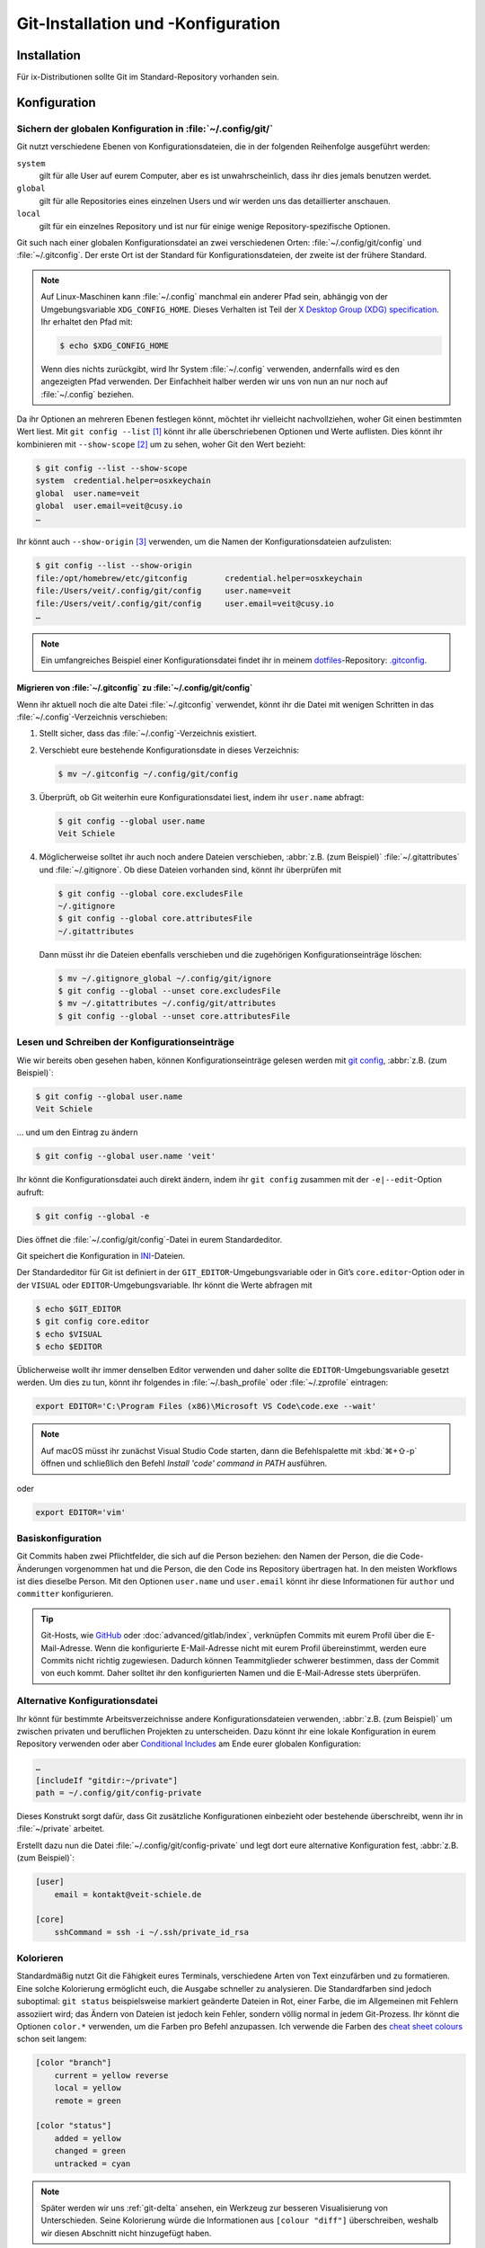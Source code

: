 .. SPDX-FileCopyrightText: 2020 Veit Schiele
..
.. SPDX-License-Identifier: BSD-3-Clause

Git-Installation und -Konfiguration
===================================

Installation
------------

Für ix-Distributionen sollte Git im Standard-Repository vorhanden sein.

.. tab:: Debian/Ubuntu

   Das Paket `git-all <https://packages.debian.org/stable/git-all>`_ stellt euch
   eine vollständige Umgebung für Git bereit. Dieses installiert ihr wie folgt:

   .. code-block:: console

    $ sudo apt install git-all

   Geht es ausschliesslich um Git, genügt das Paket namens
   `git <https://packages.debian.org/stable/git>`_:

   .. code-block:: console

    $ sudo apt install git

   Mit der Bash-Autovervollständigung lässt sich Git auf der Kommandozeile
   einfacher bedienen. Das entsprechende Paket dazu heisst
   `bash-completion <https://packages.debian.org/stable/bash-completion>`_
   und ihr installiert es wie folgt:

   .. code-block:: console

    $ sudo apt install bash-completion

.. tab:: macOS

   Es gibt verschiedene Möglichkeiten, Git auf einem Mac zu installieren. Am
   einfachsten ist es vermutlich, die Xcode Command Line Tools zu installieren.
   Hierfür müsst ihr nur ``git`` das erste Mal vom Terminal aufrufen:

   .. code-block:: console

    $ git --version

   ``git-completion`` könnt ihr mit `Homebrew <https://brew.sh/>`_ installieren:

   Anschließend müsst ihr folgende Zeile in der Datei ``~/.bash_profile`` hinzufügen:

   .. code-block:: bash

    [[ -r "$(brew --prefix)/etc/profile.d/bash_completion.sh" ]] && . "$(brew --prefix)/etc/profile.d/bash_completion.sh"

.. tab:: Windows

   Ruft dazu https://git-scm.com/download/win auf und startet den passenden
   Download dazu.

   .. seealso::
      * `git for windows <https://gitforwindows.org/>`__

.. _git-config:

Konfiguration
-------------

Sichern der globalen Konfiguration in :file:`~/.config/git/`
~~~~~~~~~~~~~~~~~~~~~~~~~~~~~~~~~~~~~~~~~~~~~~~~~~~~~~~~~~~~

Git nutzt verschiedene Ebenen von Konfigurationsdateien, die in der folgenden
Reihenfolge ausgeführt werden:

``system``
    gilt für alle User auf eurem Computer, aber es ist unwahrscheinlich, dass
    ihr dies jemals benutzen werdet.
``global``
    gilt für alle Repositories eines einzelnen Users und wir werden uns das
    detaillierter anschauen.
``local``
    gilt für ein einzelnes Repository und ist nur für einige wenige
    Repository-spezifische Optionen.

Git such nach einer globalen Konfigurationsdatei an zwei verschiedenen Orten:
:file:`~/.config/git/config` und :file:`~/.gitconfig`. Der erste Ort ist der
Standard für Konfigurationsdateien, der zweite ist der frühere Standard.

.. note::
   Auf Linux-Maschinen kann :file:`~/.config` manchmal ein anderer Pfad sein,
   abhängig von der Umgebungsvariable ``XDG_CONFIG_HOME``. Dieses Verhalten ist
   Teil der `X Desktop Group (XDG) specification
   <https://wiki.archlinux.org/title/XDG_Base_Directory#Specification>`_. Ihr
   erhaltet den Pfad mit:

   .. code-block:: ini

      $ echo $XDG_CONFIG_HOME

   Wenn dies nichts zurückgibt, wird Ihr System :file:`~/.config` verwenden,
   andernfalls wird es den angezeigten Pfad verwenden. Der Einfachheit halber
   werden wir uns von nun an nur noch auf :file:`~/.config` beziehen.

.. seealso::
   * `git config files <https://git-scm.com/docs/git-config#FILES>`_

Da ihr Optionen an mehreren Ebenen festlegen könnt, möchtet ihr vielleicht
nachvollziehen, woher Git einen bestimmten Wert liest. Mit ``git config --list``
[#]_ könnt ihr alle überschriebenen Optionen und Werte auflisten. Dies könnt
ihr kombinieren mit ``--show-scope`` [#]_ um zu sehen, woher Git den Wert
bezieht:

.. code-block:: console

   $ git config --list --show-scope
   system  credential.helper=osxkeychain
   global  user.name=veit
   global  user.email=veit@cusy.io
   …

Ihr könnt auch ``--show-origin`` [#]_ verwenden, um die Namen der
Konfigurationsdateien aufzulisten:

.. code-block:: console

   $ git config --list --show-origin
   file:/opt/homebrew/etc/gitconfig        credential.helper=osxkeychain
   file:/Users/veit/.config/git/config     user.name=veit
   file:/Users/veit/.config/git/config     user.email=veit@cusy.io
   …

.. note::
    Ein umfangreiches Beispiel einer Konfigurationsdatei findet ihr in meinem
    `dotfiles <https://github.com/veit/dotfiles/>`_-Repository: `.gitconfig
    <https://github.com/veit/dotfiles/blob/main/.config/git/config>`_.

.. _migrate-git-config:

Migrieren von :file:`~/.gitconfig` zu :file:`~/.config/git/config`
::::::::::::::::::::::::::::::::::::::::::::::::::::::::::::::::::

Wenn ihr aktuell noch die alte Datei :file:`~/.gitconfig` verwendet, könnt ihr
die Datei mit wenigen Schritten in das :file:`~/.config`-Verzeichnis
verschieben:

#. Stellt sicher, dass das :file:`~/.config`-Verzeichnis existiert.
#. Verschiebt eure bestehende Konfigurationsdate in dieses Verzeichnis:

   .. code-block:: console

      $ mv ~/.gitconfig ~/.config/git/config

#. Überprüft, ob Git weiterhin eure Konfigurationsdatei liest, indem ihr
   ``user.name`` abfragt:

   .. code-block:: console

      $ git config --global user.name
      Veit Schiele

#. Möglicherweise solltet ihr auch noch andere Dateien verschieben, :abbr:`z.B.
   (zum Beispiel)` :file:`~/.gitattributes` und :file:`~/.gitignore`. Ob diese Dateien vorhanden sind, könnt ihr überprüfen mit

   .. code-block:: console

      $ git config --global core.excludesFile
      ~/.gitignore
      $ git config --global core.attributesFile
      ~/.gitattributes

   Dann müsst ihr die Dateien ebenfalls verschieben und die zugehörigen Konfigurationseinträge löschen:

   .. code-block:: console

      $ mv ~/.gitignore_global ~/.config/git/ignore
      $ git config --global --unset core.excludesFile
      $ mv ~/.gitattributes ~/.config/git/attributes
      $ git config --global --unset core.attributesFile

Lesen und Schreiben der Konfigurationseinträge
~~~~~~~~~~~~~~~~~~~~~~~~~~~~~~~~~~~~~~~~~~~~~~

Wie wir bereits oben gesehen haben, können Konfigurationseinträge gelesen werden
mit `git config <https://git-scm.com/docs/git-config>`_, :abbr:`z.B. (zum
Beispiel)`:

.. code-block:: console

   $ git config --global user.name
   Veit Schiele

… und um den Eintrag zu ändern

.. code-block:: console

   $ git config --global user.name 'veit'

Ihr könnt die Konfigurationsdatei auch direkt ändern, indem ihr ``git config``
zusammen mit der ``-e|--edit``-Option aufruft:

.. code-block:: console

   $ git config --global -e

Dies öffnet die :file:`~/.config/git/config`-Datei in eurem Standardeditor.

Git speichert die Konfiguration in `INI
<https://de.wikipedia.org/wiki/Initialisierungsdatei>`_-Dateien.

Der Standardeditor für Git ist definiert in der ``GIT_EDITOR``-Umgebungsvariable
oder in Git’s ``core.editor``-Option oder in der ``VISUAL`` oder
``EDITOR``-Umgebungsvariable. Ihr könnt die Werte abfragen mit

.. code-block:: console

   $ echo $GIT_EDITOR
   $ git config core.editor
   $ echo $VISUAL
   $ echo $EDITOR

Üblicherweise wollt ihr immer denselben Editor verwenden und daher sollte die
``EDITOR``-Umgebungsvariable gesetzt werden. Um dies zu tun, könnt ihr folgendes
in :file:`~/.bash_profile` oder :file:`~/.zprofile` eintragen:

.. code-block:: sh

   export EDITOR='C:\Program Files (x86)\Microsoft VS Code\code.exe --wait'

.. note::
   Auf macOS müsst ihr zunächst Visual Studio Code starten, dann die
   Befehlspalette mit :kbd:`⌘+⇧-p` öffnen und schließlich den Befehl *Install
   'code' command in PATH* ausführen.

oder

.. code-block:: sh

   export EDITOR='vim'

.. _basic-git-config:

Basiskonfiguration
~~~~~~~~~~~~~~~~~~

Git Commits haben zwei Pflichtfelder, die sich auf die Person beziehen: den Namen der Person, die die Code-Änderungen vorgenommen hat und die Person, die den
Code ins Repository übertragen hat. In den meisten Workflows ist dies dieselbe
Person. Mit den Optionen ``user.name`` und ``user.email`` könnt ihr diese
Informationen für ``author`` und ``committer`` konfigurieren.

.. tip::
   Git-Hosts, wie `GitHub <https://github.com>`_ oder
   :doc:`advanced/gitlab/index`, verknüpfen Commits mit eurem Profil über die
   E-Mail-Adresse. Wenn die konfigurierte E-Mail-Adresse nicht mit eurem Profil
   übereinstimmt, werden eure Commits nicht richtig zugewiesen. Dadurch können
   Teammitglieder schwerer bestimmen, dass der Commit von euch kommt. Daher
   solltet ihr den konfigurierten Namen und die E-Mail-Adresse stets überprüfen.

.. _includeif:

Alternative Konfigurationsdatei
~~~~~~~~~~~~~~~~~~~~~~~~~~~~~~~

Ihr könnt für bestimmte Arbeitsverzeichnisse andere Konfigurationsdateien
verwenden, :abbr:`z.B. (zum Beispiel)` um zwischen privaten und beruflichen
Projekten zu unterscheiden. Dazu könnt ihr eine lokale Konfiguration in eurem
Repository verwenden oder aber `Conditional Includes
<https://git-scm.com/docs/git-config#_conditional_includes>`_ am Ende eurer
globalen Konfiguration:

.. code-block:: ini

   …
   [includeIf "gitdir:~/private"]
   path = ~/.config/git/config-private

Dieses Konstrukt sorgt dafür, dass Git zusätzliche Konfigurationen einbezieht
oder bestehende überschreibt, wenn ihr in :file:`~/private` arbeitet.

Erstellt dazu nun die Datei :file:`~/.config/git/config-private` und legt dort
eure alternative Konfiguration fest, :abbr:`z.B. (zum Beispiel)`:

.. code-block:: ini

   [user]
       email = kontakt@veit-schiele.de

   [core]
       sshCommand = ssh -i ~/.ssh/private_id_rsa

.. seealso::
   * `core.sshCommand
     <https://git-scm.com/docs/git-config#Documentation/git-config.txt-coresshCommand>`_

.. _git-colouring:

Kolorieren
~~~~~~~~~~

Standardmäßig nutzt Git die Fähigkeit eures Terminals, verschiedene Arten von
Text einzufärben und zu formatieren. Eine solche Kolorierung ermöglicht euch,
die Ausgabe schneller zu analysieren. Die Standardfarben sind jedoch suboptimal:
``git status`` beispielsweise markiert geänderte Dateien in Rot, einer Farbe,
die im Allgemeinen mit Fehlern assoziiert wird; das Ändern von Dateien ist
jedoch kein Fehler, sondern völlig normal in jedem Git-Prozess. Ihr könnt die
Optionen ``color.*`` verwenden, um die Farben pro Befehl anzupassen. Ich
verwende die Farben des `cheat sheet colours
<https://web.archive.org/web/20180223152317/https://cheat.errtheblog.com/s/git>`_
schon seit langem:

.. code-block:: ini

   [color "branch"]
       current = yellow reverse
       local = yellow
       remote = green

   [color "status"]
       added = yellow
       changed = green
       untracked = cyan

.. note::
   Später werden wir uns :ref:`git-delta` ansehen, ein Werkzeug zur besseren
   Visualisierung von Unterschieden. Seine Kolorierung würde die Informationen
   aus ``[colour "diff"]`` überschreiben, weshalb wir diesen Abschnitt nicht
   hinzugefügt haben.

.. _git-autocorrect:

Befehle korrigieren
~~~~~~~~~~~~~~~~~~~

Wenn ihr bei der Eingabe eines Git-Befehls einen Fehler macht, werden
standardmäßig ähnliche Befehle aufgelistet und das Programm beendet:

.. code-block:: console

   $ git comit -m ':wrench: Update git config'
   git: 'comit' ist kein Git-Befehl. Siehe 'git --help'.

   Der ähnlichste Befehl ist
       commit

Ihr könnt Git aber auch mit ``git config --global help.autoCorrect immediate``
[#]_ so konfigurieren, dass der erste Treffer automatisch ausgeführt wird:

.. code-block:: console

   $ git comit -m ':wrench: Update git config'
   WARNUNG: Sie haben Git-Befehl 'comit' ausgeführt, welcher nicht existiert.
   Setze fort unter der Annahme, dass Sie 'commit' meinten.
   [main 48cafbf5f] :wrench: Update git config

Git korrigiert jedoch nur dann automatisch, wenn ein Befehl eine ausreichend
große Übereinstimmung aufweist. Wenn es mehrere potenzielle Übereinstimmungen
gibt, werden diese aufgelistet und die Korrektur wird abgebrochen:

.. code-block:: console

   $ git co -m ':wrench: Update git config'
   git: 'co' is not a git command. See 'git --help'.

   The most similar commands are
       commit
       clone
       log

Wenn euch die automatische Korrektur eines Befehls zu viel ist, könnt ihr
stattdessen den *Prompt*-Modus verwenden:

.. code-block:: console

   $ git config --global help.autoCorrect prompt
   $ git comit -m ':wrench: Update git config'
   WARNUNG: Sie haben Git-Befehl 'comit' ausgeführt, welcher nicht existiert.
   Stattdessen 'commit' ausführen (y/N)? y
   [main 48cafbf5f] :wrench: Update git config

.. _git-pagination:

Paginierung
~~~~~~~~~~~

Ihr könnt die Paginierung standardmäßig für einen Befehl aktivieren, indem ihr
die entsprechende Option setzt: :samp:`pager.{CMD} = true`, [#]_ zum Beispiel,
um den Git-Status auf Paginierung umzustellen:

.. code-block:: console

   $ git config --global pager.status true

.. _credential-helper:

Anmeldedaten verwalten
~~~~~~~~~~~~~~~~~~~~~~

Seit der Git-Version 1.7.9 lassen sich die Zugangsdaten zu git-Repositories mit
`gitcredentials <https://git-scm.com/docs/gitcredentials>`_ verwalten. Um diese
zu nutzen, könnt ihr :abbr:`z.B. (zum Beispiel)` folgendes angeben:

.. code-block:: console

    $ git config --global credential.helper Cache

Hiermit wird euer Passwort für 15 Minuten im Cache-Speicher gehalten. Der Timeout
kann :abbr:`ggf. (gegebenenfalls)` erhöht werden, :abbr:`z.B. (zum Beispiel)` mit:

.. code-block:: console

   $ git config --global credential.helper 'cache --timeout=3600'

.. tab:: Debian/Ubuntu

   Unter Linux müsst ihr einen :abbr:`sog: (sogenannten)` `Credential Store
   <https://github.com/git-ecosystem/git-credential-manager/blob/release/docs/credstores.md>`_
   auswählen. In den meisten Fällen werdet ihr euch für die *Secret Service API*
   entscheiden, wie :abbr:`z.B. (zum Beispiel)` ``libsecret`` von Git, den ihr
   auswählen könnt mit:

   .. code-block:: console

      $ git config --global credential.credentialStore secretservice

.. tab:: macOS

   Unter macOS lässt sich mit ``osxkeychain`` die Schlüsselbundverwaltung
   (*Keychain*) nutzen um die Zugangsdaten zu speichern. ``osxkeychain`` setzt
   Git in der Version 1.7.10 oder neuer voraus und kann im selben Verzeichnis
   wie Git installiert werden mit:

   .. code-block:: console

      $ git credential-osxkeychain
      git: 'credential-osxkeychain' is not a git command. See 'git --help'.
      $ curl -s -O http://github-media-downloads.s3.amazonaws.com/osx/git-credential-osxkeychain
      $ chmod u+x git-credential-osxkeychain
      $ sudo mv git-credential-osxkeychain /usr/bin/
      Password:
      git config --global credential.helper osxkeychain

   Dies trägt folgendes in die :file:`~/.gitconfig`-Datei ein:

   .. code-block:: ini

      [credential]
          helper = osxkeychain

   Alternativ könnt ihr auch den `Git Credential Manager
   <https://github.com/git-ecosystem/git-credential-manager>`_ installieren mit

   .. code-block:: console

       brew install --cask git-credential-manager

.. tab:: Windows

   Für Windows steht der `Git Credential Manager (GCM)
   <https://github.com/git-ecosystem/git-credential-manager>`_ zur Verfügung. Er
   ist integriert in `Git for Windows <https://git-scm.com/download/win>`_ und
   wird standardmäßig mitinstalliert. Zusätzlich besteht jedoch auch ein
   eigenständiges Installationsprogramm in
   `Releases <https://github.com/git-ecosystem/git-credential-manager/releases>`_.

   GCM wird mit dem nachfolgenden Aufruf konfiguriert:

   .. code-block:: console

      $ git credential-manager configure
      Configuring component 'Git Credential Manager'...
      Configuring component 'Azure Repos provider'...

   Dies trägt den ``[credential]``-Abschnitt in eure :file:`~/.gitconfig`-Datei
   ein:

   .. code-block:: ini

      [credential]
          helper =
          helper = C:/Program\\ Files/Git/mingw64/bin/git-credential-manager.exe

   Nun öffnet sich beim Clonen eines Repository ein Fenster des GCM und fordert
   euch zur Eingabe eurer Zugangsdaten auf.

   Zudem wird die :file:`~/.gitconfig`-Datei ergänzt, :abbr:`z.B. (zum
   Beispiel)` um die folgenden beiden Zeilen:

   .. code-block:: ini

      [credential "https://ce.cusy.io"]
          provider = generic

.. seealso::
   * `Git Credential Manager: authentication for everyone
     <https://github.blog/security/application-security/git-credential-manager-authentication-for-everyone/>`_

.. _gitignore:

Die :file:`.gitignore`-Datei
~~~~~~~~~~~~~~~~~~~~~~~~~~~~

In der :file:`.gitignore`-Datei eines Repository könnt ihr Dateien von der
Versionsverwaltung ausschließen. Eine typische :file:`.gitignore`-Datei kann
:abbr:`z.B. (zum Beispiel)` so aussehen:

.. code-block:: ini

   /logs/*
   !logs/.gitkeep
   /tmp
   *.swp

Dabei verwendet Git `Globbing <https://linux.die.net/man/7/glob>`_-Muster,
:abbr:`u.a. (unter anderem)`:

+-------------------------------+-----------------------------------+-------------------------------+
| Muster                        | Beispiel                          | Erläuterung                   |
+===============================+===================================+===============================+
| .. code-block:: console       | :file:`logs/instance.log`,        | Ihr könnt zwei Sternchen      |
|                               | :file:`logs/instance/error.log`,  | voranstellen um Verzeichnisse |
|     **/logs                   | :file:`prod/logs/instance.log`    | an einer beliebigen Stelle im |
|                               |                                   | Verzeichnisbaum zu finden.    |
+-------------------------------+-----------------------------------+-------------------------------+
| .. code-block:: console       | :file:`logs/instance.log`,        | Ihr könnt zwei Sternchen      |
|                               | :file:`prod/logs/instance.log`    | voranstellen um Dateien anhand|
|     **/logs/instance.log      | aber nicht                        | ihres Namens in einem         |
|                               | :file:`logs/prod/instance.log`    | übergeordneten Verzeichnis zu |
|                               |                                   | finden.                       |
+-------------------------------+-----------------------------------+-------------------------------+
| .. code-block:: console       | :file:`instance.log`,             | Ein Sternchen ist ein         |
|                               | :file:`error.log`,                | Platzhalter für null oder     |
|     *.log                     | :file:`logs/instance.log`         | mehr Zeichen.                 |
+-------------------------------+-----------------------------------+-------------------------------+
| .. code-block:: console       | :file:`/logs/instance.log`,       | Ein vor ein Muster gestelltes |
|                               | :file:`/logs/error.log`,          | Anführungszeichen ignoriert   |
|     /logs                     | nicht jedoch                      | dieses. Wenn eine Datei mit   |
|     !/logs/.gitkeep           | :file:`/logs/.gitkeep` oder       | einem Muster übereinstimmt,   |
|                               | :file:`/instance.log`             | aber auch mit einem           |
|                               |                                   | negierenden, das später       |
|                               |                                   | definiert ist, wird sie nicht |
|                               |                                   | ignoriert.                    |
+-------------------------------+-----------------------------------+-------------------------------+
| .. code-block:: console       | :file:`/instance.log`,            | Mit dem vorangestellten       |
|                               | nicht jedoch                      | Schrägstrich passt das Muster |
|     /instance.log             | :file:`logs/instance.log`         | nur zu Dateien im             |
|                               |                                   | Stammverzeichnis des          |
|                               |                                   | Repository.                   |
+-------------------------------+-----------------------------------+-------------------------------+
| .. code-block:: console       | :file:`instance.log`,             | Üblicherweise passen die      |
|                               | :file:`logs/instance.log`         | Muster zu Dateien in jedem    |
|     instance.log              |                                   | Verzeichnis.                  |
+-------------------------------+-----------------------------------+-------------------------------+
| .. code-block:: console       | :file:`instance0.log`,            | Ein Fragezeichen passt genau  |
|                               | :file:`instance1.log`,            | zu einem Zeichen.             |
|     instance?.log             | aber nicht                        |                               |
|                               | :file:`instance.log` oder         |                               |
|                               | :file:`instance10.log`            |                               |
+-------------------------------+-----------------------------------+-------------------------------+
| .. code-block:: console       | :file:`instance0.log`,            | Eckige Klammern können        |
|                               | :file:`instance1.log`,            | verwendet werden um ein       |
|     instance[0-9].log         | aber nicht                        | einzelnes Zeichen aus einem   |
|                               | :file:`instance.log` oder         | bestimmten Bereich zu finden. |
|                               | :file:`instance10.log`            |                               |
+-------------------------------+-----------------------------------+-------------------------------+
| .. code-block:: console       | :file:`instance0.log`,            | Eckige Klammern passen        |
|                               | :file:`instance1.log`,            | auf ein einzelnes Zeichen     |
|     instance[01].log          | aber nicht                        | aus einer bestimmten Menge.   |
|                               | :file:`instance2.log` oder        |                               |
|                               | :file:`instance01.log`            |                               |
+-------------------------------+-----------------------------------+-------------------------------+
| .. code-block:: console       | :file:`instance2.log`,            | Ein Ausrufezeichen kann       |
|                               | aber nicht                        | verwendet werden um ein       |
|     instance[!01].log         | :file:`instance0.log`,            | beliebiges Zeichen aus einer  |
|                               | :file:`instance1.log` oder        | angegebenen Menge zu finden.  |
|                               | :file:`instance01.log`            |                               |
+-------------------------------+-----------------------------------+-------------------------------+
| .. code-block:: console       | :file:`logs`                      | Wenn kein Schrägstrich        |
|                               | :file:`logs/instance.log`         | anhängt, passt das Muster     |
|     logs                      | :file:`prod/logs/instance.log`    | sowohl auf Dateien als auch   |
|                               |                                   | auf den Inhalt von            |
|                               |                                   | Verzeichnissen mit diesem     |
|                               |                                   | Namen.                        |
+-------------------------------+-----------------------------------+-------------------------------+
| .. code-block:: console       | :file:`logs/instance.log`,        | Das Anhängen eines            |
|                               | :file:`logs/prod/instance.log`,   | Schrägstrichs zeigt an, dass  |
|     logs/                     | :file:`prod/logs/instance.log`    | das Muster ein Verzeichnis    |
|                               |                                   | ist. Der gesamte Inhalt jedes |
|                               |                                   | Verzeichnisses im Repository, |
|                               |                                   | das diesem Namen entspricht – |
|                               |                                   | einschließlich all seiner     |
|                               |                                   | Dateien und Unterverzeichnisse|
|                               |                                   | – wird ignoriert.             |
+-------------------------------+-----------------------------------+-------------------------------+
| .. code-block:: console       |:file:`var/instance.log`,          | Zwei Sternchen passen zu null |
|                               |:file:`var/logs/instance.log`,     | oder mehr Verzeichnissen.     |
|                               |nicht jedoch                       |                               |
|     var/**/instance.log       |:file:`var/logs/instance/error.log`|                               |
+-------------------------------+-----------------------------------+-------------------------------+
| .. code-block:: console       | :file:`logs/instance/error.log`,  | Wildcards können auch in      |
|                               | :file:`logs/instance1/error.log`  | Verzeichnisnamen verwendet    |
|     logs/instance*/error.log  |                                   | werden.                       |
+-------------------------------+-----------------------------------+-------------------------------+
| .. code-block:: console       | :file:`logs/instance.log`,        | Muster, die eine Datei in     |
|                               | nicht jedoch                      | einem bestimmten Verzeichnis  |
|     logs/instance.log         | :file:`var/logs/instance.log`     | angeben, sind relativ zum     |
|                               | oder                              | Stammverzeichnis des          |
|                               | :file:`instance.log`              | Repository.                   |
+-------------------------------+-----------------------------------+-------------------------------+

Git-commit eines leeren Verzeichnisses
::::::::::::::::::::::::::::::::::::::

In obigem Beispiel seht ihr, dass mit :file:`/logs/*` keine Inhalte des
``logs``-Verzeichnisses mit Git versioniert werden sollen, in der Folgezeile
jedoch eine Ausnahme definiert wird:

:file:`!logs/.gitkeep`

Diese Angabe erlaubt, dass die Datei :file:`.gitkeep` mit Git verwaltet werden
darf. Damit wird dann auch das :file:`logs`-Verzeichnis in das Git-Repository
übernommen. Eine solche Hilfskonstruktion ist erforderlich, da leere
Verzeichnisse nicht mit Git verwaltet werden können.

.. warning::
   Diese Technik hat jedoch mehrere Nachteile:

   * Sowohl :file:`.gitignore` wie auch :file:`log/.gitkeep` müssen bearbeitet
     werden.
   * Beim Umbenennen des Verzeichnis kann leicht vergessen werden, auch die
     :file:`.gitignore`-Datei zu ändern.
   * :file:`.gitkeep` ist für Git eine ganz normale Datei; der Name legt jedoch
     nahe, dass die Datei von Git besonders behandelt würde.

Eine bessere Möglichkeit ist, in einem leeren Verzeichnis eine
:file:`.gitignore`-Datei mit folgendem Inhalt zu erstellen:

.. code-block:: ini

   # ignore everything except .gitignore
   *
   !.gitignore

Dies vermeidet die vorher genannten Probleme.

.. seealso:
   * `Can I add empty directories?
     <https://git.wiki.kernel.org/index.php/GitFaq#Can_I_add_empty_directories.3F>`_

Dateien zentral mit ``excludesfile`` ausschließen
:::::::::::::::::::::::::::::::::::::::::::::::::

Ihr könnt jedoch auch zentral für alle Git-Repositories Dateien ausschließen.
Hierfür wird üblicherweise in der :file:`~/.gitconfig`-Datei folgendes
angegeben:

.. code-block:: ini

   [core]

       # Use custom `.gitignore`
       excludesfile = ~/.gitignore
       …

.. note::
   Hilfreiche Vorlagen findet ihr in meinem `dotfiles
   <https://github.com/veit/dotfiles/tree/main/gitignores>`__-Repository oder
   auf der Website `gitignore.io
   <https://www.toptal.com/developers/gitignore/>`_.

Ignorieren einer Datei aus dem Repository
:::::::::::::::::::::::::::::::::::::::::

Wenn ihr eine Datei ignorieren wollt, die in der Vergangenheit bereits dem Repository hinzugefügt
wurde, müsst ihr die Datei aus eurem Repository löschen und dann eine
``.gitignore``-Regel für sie hinzufügen. Die Verwendung der Option ``--cached``
bei ``git rm`` bedeutet, dass die Datei aus dem Repository gelöscht wird, aber
als ignorierte Datei in eurem Arbeitsverzeichnis verbleibt.

.. code-block:: console

   $ echo *.log >> .gitignore
   $ git rm --cached *.log
   rm 'instance.log'
   $ git commit -m "Remove log files"

.. note::
   Ihr könnt die Option ``--cached`` weglassen, wenn ihr die Datei sowohl aus
   dem Repository als  auch aus eurem lokalen Dateisystem löschen wollt.

Commit einer ignorierten Datei
::::::::::::::::::::::::::::::

Es ist möglich, den Commit einer ignorierten Datei an das Repository mit der
Option ``-f`` (oder ``--force``) bei ``git add`` zu erzwingen:

.. code-block:: console

   $ cat data/.gitignore
   *
   $ git add -f data/iris.csv
   $ git commit -m "Force add iris.csv"

Ihr könnt dies in Erwägung ziehen, wenn ihr ein allgemeines Muster (wie ``*``)
definiert habt, aber eine bestimmte Datei übertragen wollt. Eine bessere Lösung
ist meist jedoch, eine Ausnahme von der allgemeinen Regel zu definieren:

.. code-block:: console

   $ echo '!iris.csv' >> data/.gitignore
   $ cat data/.gitignore
   *
   !iris.csv
   $ git add data/iris.csv
   $ git commit -m "Add iris.csv"

Dieser Ansatz dürfte für euer Team offensichtlicher und weniger verwirrend sein.

Fehlersuche in :file:`.gitignore`-Dateien
:::::::::::::::::::::::::::::::::::::::::

Bei komplizierten :file:`.gitignore`-Mustern oder bei Mustern, die über mehrere
:file:`.gitignore`-Dateien verteilt sind, kann es schwierig sein,
herauszufinden, ob oder warum eine bestimmte Datei ignoriert wird.

Mit dem Aufruf ``git status --ignored=matching`` [#]_ wird der Ausgabe ein
Abschnitt *Ignorierte Dateien* hinzugefügt, der zusätzlich alle von Git
ignorierten Dateien und Verzeichnisse beinhaltet:

.. code-block:: console

   $ git status --ignored=matching
   Auf Branch main
   Ignorierte Dateien:
     (benutzen Sie "git add -f <Datei>...", um die Änderungen zum Commit vorzumerken)
       .DS_Store
       docs/.DS_Store
       docs/_build/doctrees/
       docs/_build/html/
       docs/clean-prep/.ipynb_checkpoints/
       …
       nichts zu committen, Arbeitsverzeichnis unverändert

Ihr könnt den Befehl ``git check-ignore`` [#]_ mit der Option ``-v`` (Langform:
``--verbose``) verwenden, um festzustellen, welches Muster die Ursache für das
Ignorieren einer bestimmten Datei ist:

.. code-block:: console

   $ git check-ignore -v data/iris.csv
   data/.gitignore:2:!iris.csv data/iris.csv

Obige Ausgabe besteht aus vier Feldern (Trennzeichen sind drei Doppelpunkte
und ein Leerzeichen) und beinhaltet:

:samp:`{FILE_CONTAINING_THE_PATTERN}`
    den Namen der Datei, die das Muster enthält.

:samp:`{LINE_NUMBER_OF_THE_PATTERN}`
    die Zeilennummer, in der in der Datei :samp:`{FILE_CONTAINING_THE_PATTERN}`
    das Muster gefunden wurde.

:samp:`{PATTERN}`
    das gefundene Muster.

:samp:`{FILE_NAME}`
    den Namen der Datei inklusive Pfad, die Git ignoriert.

Ihr könnt mehrere Dateinamen an ``git check-ignore`` übergeben, wenn ihr
möchtet, und die Namen selbst müssen nicht einmal den Dateien entsprechen, die
in eurem Repository existieren.

Eine vollständige Liste aller ignorierten Dateien erhaltet ihr mit ``git
ls-files --ignored --exclude-standard --others`` [#]_. Mit
``--exclude-standard`` werden die Standard-:file:`ignore`-Dateien gelesen und
mit ``--others`` werden die nicht-versionierten Dateien statt der versionierten
angezeigt:

.. code-block:: console

   $ git ls-files --ignored --exclude-standard --others
   .DS_Store
   _build/doctrees/clean-prep/bulwark.doctree
   _build/doctrees/clean-prep/dask-pipeline.doctree
   _build/doctrees/clean-prep/deduplicate.doctree
   …

Gelegentlich möchtet ihr vielleicht die globale :file:`~/.gitignore`-Datei
umgehen um zu sehen, welche Dateien Git unabhängig von eurer Konfiguration immer
ignoriert. Ihr könnt dies tun, indem ihr zu einer anderen ``exclude``-Option
wechselt, ``--exclude-per-directory``, die nur die :file:`.gitignore`-Dateien
des Repositorys verwendet:

.. code-block:: console

   $ git ls-files --ignored --exclude-per-directory=.gitignore --others
   docs/_build/doctrees/clean-prep/bulwark.doctree
   docs/_build/doctrees/clean-prep/dask-pipeline.doctree
   docs/_build/doctrees/clean-prep/deduplicate.doctree
   …

Beachtet, dass die Datei :file:`.DS_Store` nicht mehr als ignoriert aufgeführt
wird.

Wenn ihr ``--others`` durch ``--cached`` ersetzt, listet ``git ls-files``
Dateien auf, die ignoriert werden würden, es sei denn, sie wurden bereits
übertragen:

.. code-block:: console

   $ git ls-files --ignored --exclude-per-directory=.gitignore --cached
   data/iris.csv

Möglicherweise habt ihr solche Dateien, weil jemand sie vor den relevanten
Mustern in einer :file:`.gitignore`-Datei hinzugefügt hat, oder weil jemand sie
mit ``git add --force`` hinzugefügt hat. So oder so, wenn ihr die Datei nicht
mehr mit Git verwalten wollt, könnt ihr sie mit dem folgenden Einzeiler aus der
Git-Verwaltung nehmen, sie aber nicht löschen:

.. code-block:: console

   $ git ls-files --ignored --exclude-per-directory=.gitignore --cached | xargs -r git rm --cached
   rm 'data/iris.csv'

----

.. [#] `git config --list
   <https://git-scm.com/docs/git-config#Documentation/git-config.txt---list>`_
.. [#] `git config --show-scope
   <https://git-scm.com/docs/git-config#Documentation/git-config.txt---show-scope>`_
.. [#] `git config --show-origin
   <https://git-scm.com/docs/git-config#Documentation/git-config.txt---show-origin>`_
.. [#] `help.autoCorrect
       <https://git-scm.com/docs/git-config#Documentation/git-config.txt-helpautoCorrect>`_
.. [#] `pager.cmd <https://git-scm.com/docs/git-config#Documentation/git-config.txt-pagerltcmdgt>`_
.. [#] `git status --ignored
   <https://git-scm.com/docs/git-status#Documentation/git-status.txt---ignoredltmodegt>`_
.. [#] `git check-ignore
   <https://git-scm.com/docs/git-check-ignore>`_
.. [#] `git ls-files --ignored
   <https://git-scm.com/docs/git-ls-files#Documentation/git-ls-files.txt---ignored>`_
